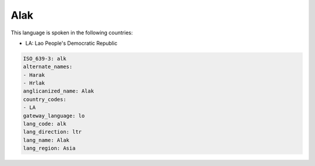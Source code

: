 .. _alk:

Alak
====

This language is spoken in the following countries:

* LA: Lao People's Democratic Republic

.. code-block:: yaml

    ISO_639-3: alk
    alternate_names:
    - Harak
    - Hrlak
    anglicanized_name: Alak
    country_codes:
    - LA
    gateway_language: lo
    lang_code: alk
    lang_direction: ltr
    lang_name: Alak
    lang_region: Asia
    
